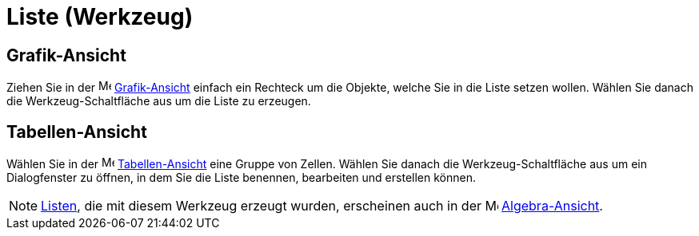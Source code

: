 = Liste (Werkzeug)
:page-en: tools/List
ifdef::env-github[:imagesdir: /de/modules/ROOT/assets/images]

== Grafik-Ansicht

Ziehen Sie in der image:16px-Menu_view_graphics.svg.png[Menu view graphics.svg,width=16,height=16]
xref:/Grafik_Ansicht.adoc[Grafik-Ansicht] einfach ein Rechteck um die Objekte, welche Sie in die Liste setzen wollen.
Wählen Sie danach die Werkzeug-Schaltfläche aus um die Liste zu erzeugen.

== Tabellen-Ansicht

Wählen Sie in der image:16px-Menu_view_spreadsheet.svg.png[Menu view spreadsheet.svg,width=16,height=16]
xref:/Tabellen_Ansicht.adoc[Tabellen-Ansicht] eine Gruppe von Zellen. Wählen Sie danach die Werkzeug-Schaltfläche aus um
ein Dialogfenster zu öffnen, in dem Sie die Liste benennen, bearbeiten und erstellen können.

[NOTE]
====

xref:/Listen.adoc[Listen], die mit diesem Werkzeug erzeugt wurden, erscheinen auch in der
image:16px-Menu_view_algebra.svg.png[Menu view algebra.svg,width=16,height=16]
xref:/Algebra_Ansicht.adoc[Algebra-Ansicht].

====
